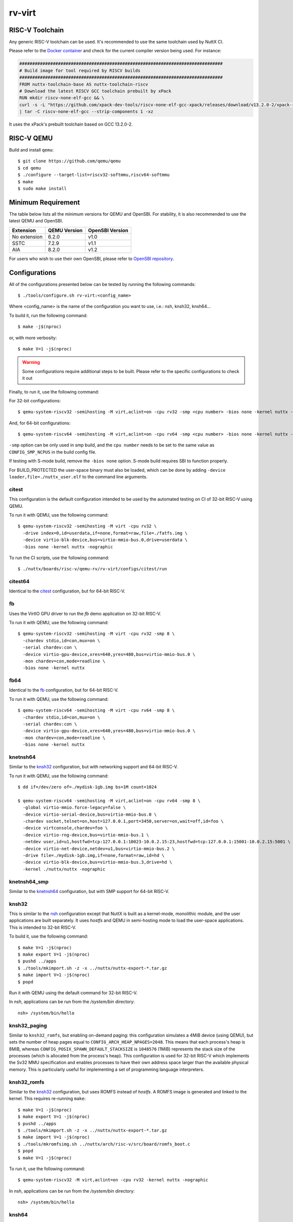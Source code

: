 =======
rv-virt
=======

RISC-V Toolchain
================

Any generic RISC-V toolchain can be used. It's recommended to use the same toolchain used by NuttX CI.

Please refer to the `Docker container <https://github.com/apache/nuttx/tree/master/tools/ci/docker/linux/Dockerfile>`_ and
check for the current compiler version being used. For instance:

.. code-block::

    ###############################################################################
    # Build image for tool required by RISCV builds
    ###############################################################################
    FROM nuttx-toolchain-base AS nuttx-toolchain-riscv
    # Download the latest RISCV GCC toolchain prebuilt by xPack
    RUN mkdir riscv-none-elf-gcc && \
    curl -s -L "https://github.com/xpack-dev-tools/riscv-none-elf-gcc-xpack/releases/download/v13.2.0-2/xpack-riscv-none-elf-gcc-13.2.0-2-linux-x64.tar.gz" \
    | tar -C riscv-none-elf-gcc --strip-components 1 -xz

It uses the xPack's prebuilt toolchain based on GCC 13.2.0-2.

RISC-V QEMU
===========

Build and install ``qemu``::

  $ git clone https://github.com/qemu/qemu
  $ cd qemu
  $ ./configure --target-list=riscv32-softmmu,riscv64-softmmu
  $ make
  $ sudo make install

Minimum Requirement
===================

The table below lists all the minimum versions for QEMU and OpenSBI.
For stability, it is also recommended to use the latest QEMU and OpenSBI.

+----------------------------+--------------+-----------------+
| Extension                  | QEMU Version | OpenSBI Version |
+============================+==============+=================+
| No extension               | 6.2.0        | v1.0            |
+----------------------------+--------------+-----------------+
| SSTC                       | 7.2.9        | v1.1            |
+----------------------------+--------------+-----------------+
| AIA                        | 8.2.0        | v1.2            |
+----------------------------+--------------+-----------------+

For users who wish to use their own OpenSBI, please refer to `OpenSBI repository <https://github.com/riscv-software-src/opensbi>`_.

Configurations
==============

All of the configurations presented below can be tested by running the following commands::

   $ ./tools/configure.sh rv-virt:<config_name>

Where <config_name> is the name of the configuration you want to use, i.e.: nsh, knsh32, knsh64...

To build it, run the following command::

   $ make -j$(nproc)

or, with more verbosity::

   $ make V=1 -j$(nproc)

.. warning::
    Some configurations require additional steps to be built. Please refer to the specific
    configurations to check it out

Finally, to run it, use the following command:

For 32-bit configurations::

    $ qemu-system-riscv32 -semihosting -M virt,aclint=on -cpu rv32 -smp <cpu number> -bios none -kernel nuttx -nographic

And, for 64-bit configurations::

    $ qemu-system-riscv64 -semihosting -M virt,aclint=on -cpu rv64 -smp <cpu number> -bios none -kernel nuttx -nographic

``-smp`` option can be only used in smp build, and the ``cpu number`` needs
to be set to the same value as ``CONFIG_SMP_NCPUS`` in the build config file.

If testing with S-mode build, remove the ``-bios none`` option. S-mode build
requires SBI to function properly.

For BUILD_PROTECTED the user-space binary must also be loaded, which can be
done by adding ``-device loader,file=./nuttx_user.elf`` to the command line
arguments.

citest
------

This configuration is the default configuration intended to be used by the automated
testing on CI of 32-bit RISC-V using QEMU.

To run it with QEMU, use the following command::

    $ qemu-system-riscv32 -semihosting -M virt -cpu rv32 \
      -drive index=0,id=userdata,if=none,format=raw,file=./fatfs.img \
      -device virtio-blk-device,bus=virtio-mmio-bus.0,drive=userdata \
      -bios none -kernel nuttx -nographic

To run the CI scripts, use the following command::

    $ ./nuttx/boards/risc-v/qemu-rv/rv-virt/configs/citest/run

citest64
--------

Identical to the `citest`_ configuration, but for 64-bit RISC-V.

fb
--

Uses the VirtIO GPU driver to run the `fb` demo application on 32-bit RISC-V.

To run it with QEMU, use the following command::

    $ qemu-system-riscv32 -semihosting -M virt -cpu rv32 -smp 8 \
      -chardev stdio,id=con,mux=on \
      -serial chardev:con \
      -device virtio-gpu-device,xres=640,yres=480,bus=virtio-mmio-bus.0 \
      -mon chardev=con,mode=readline \
      -bios none -kernel nuttx

fb64
----

Identical to the `fb`_ configuration, but for 64-bit RISC-V.

To run it with QEMU, use the following command::

    $ qemu-system-riscv64 -semihosting -M virt -cpu rv64 -smp 8 \
      -chardev stdio,id=con,mux=on \
      -serial chardev:con \
      -device virtio-gpu-device,xres=640,yres=480,bus=virtio-mmio-bus.0 \
      -mon chardev=con,mode=readline \
      -bios none -kernel nuttx

knetnsh64
---------

Similar to the `knsh32`_ configuration, but with networking support and 64-bit RISC-V.

To run it with QEMU, use the following command::

    $ dd if=/dev/zero of=./mydisk-1gb.img bs=1M count=1024

    $ qemu-system-riscv64 -semihosting -M virt,aclint=on -cpu rv64 -smp 8 \
      -global virtio-mmio.force-legacy=false \
      -device virtio-serial-device,bus=virtio-mmio-bus.0 \
      -chardev socket,telnet=on,host=127.0.0.1,port=3450,server=on,wait=off,id=foo \
      -device virtconsole,chardev=foo \
      -device virtio-rng-device,bus=virtio-mmio-bus.1 \
      -netdev user,id=u1,hostfwd=tcp:127.0.0.1:10023-10.0.2.15:23,hostfwd=tcp:127.0.0.1:15001-10.0.2.15:5001 \
      -device virtio-net-device,netdev=u1,bus=virtio-mmio-bus.2 \
      -drive file=./mydisk-1gb.img,if=none,format=raw,id=hd \
      -device virtio-blk-device,bus=virtio-mmio-bus.3,drive=hd \
      -kernel ./nuttx/nuttx -nographic

knetnsh64_smp
-------------

Similar to the `knetnsh64`_ configuration, but with SMP support for 64-bit RISC-V.

knsh32
------

This is similar to the `nsh`_ configuration except that NuttX
is built as a kernel-mode, monolithic module, and the user applications
are built separately. It uses `hostfs` and QEMU in semi-hosting mode to
load the user-space applications. This is intended to 32-bit RISC-V.

To build it, use the following command::

    $ make V=1 -j$(nproc)
    $ make export V=1 -j$(nproc)
    $ pushd ../apps
    $ ./tools/mkimport.sh -z -x ../nuttx/nuttx-export-*.tar.gz
    $ make import V=1 -j$(nproc)
    $ popd

Run it with QEMU using the default command for 32-bit RISC-V.

In `nsh`, applications can be run from the `/system/bin` directory::

    nsh> /system/bin/hello

.. _knsh32_paging:

knsh32_paging
-------------

Similar to ``knsh32_romfs``, but enabling on-demand paging: this
configuration simulates a 4MiB device (using QEMU), but sets the number of
heap pages equal to ``CONFIG_ARCH_HEAP_NPAGES=2048``. This means that each
process's heap is 8MiB, whereas ``CONFIG_POSIX_SPAWN_DEFAULT_STACKSIZE`` is
``1048576`` (1MiB) represents the stack size of the processes (which is
allocated from the process's heap). This configuration is used for 32-bit
RISC-V which implements the Sv32 MMU specification and enables processes
to have their own address space larger than the available physical memory.
This is particularly useful for implementing a set of programming language
interpreters.

knsh32_romfs
------------

Similar to the `knsh32`_ configuration, but uses ROMFS instead of `hostfs`.
A ROMFS image is generated and linked to the kernel. This requires re-running ``make``::

    $ make V=1 -j$(nproc)
    $ make export V=1 -j$(nproc)
    $ pushd ../apps
    $ ./tools/mkimport.sh -z -x ../nuttx/nuttx-export-*.tar.gz
    $ make import V=1 -j$(nproc)
    $ ./tools/mkromfsimg.sh ../nuttx/arch/risc-v/src/board/romfs_boot.c
    $ popd
    $ make V=1 -j$(nproc)

To run it, use the following command::

    $ qemu-system-riscv32 -M virt,aclint=on -cpu rv32 -kernel nuttx -nographic

In `nsh`, applications can be run from the `/system/bin` directory::

    nsh> /system/bin/hello

knsh64
------

Similar to the `knsh32`_ configuration, but for 64-bit RISC-V.

Run it with QEMU using the default command for 64-bit RISC-V.

In `nsh`, applications can be run from the `/system/bin` directory::

    nsh> /system/bin/hello

ksmp64
------

Identical to the `knsh64`_ configuration but with SMP support.

leds
----

Similar to the `nsh`_ configuration, but with User LEDs support for 32-bit RISC-V.

leds64
------

Similar to the `nsh64`_ configuration, but with User LEDs support for 64-bit RISC-V.

netnsh
------

Similar to the `nsh`_ configuration, but with networking support for 32-bit RISC-V.

To run it with QEMU, use the following command::

    $ dd if=/dev/zero of=./mydisk-1gb.img bs=1M count=1024

    $ qemu-system-riscv32 -semihosting -M virt,aclint=on -cpu rv32 -smp 8 \
      -global virtio-mmio.force-legacy=false \
      -device virtio-serial-device,bus=virtio-mmio-bus.0 \
      -chardev socket,telnet=on,host=127.0.0.1,port=3450,server=on,wait=off,id=foo \
      -device virtconsole,chardev=foo \
      -device virtio-rng-device,bus=virtio-mmio-bus.1 \
      -netdev user,id=u1,hostfwd=tcp:127.0.0.1:10023-10.0.2.15:23,hostfwd=tcp:127.0.0.1:15001-10.0.2.15:5001 \
      -device virtio-net-device,netdev=u1,bus=virtio-mmio-bus.2 \
      -drive file=./mydisk-1gb.img,if=none,format=raw,id=hd \
      -device virtio-blk-device,bus=virtio-mmio-bus.3,drive=hd \
      -bios none -kernel ./nuttx/nuttx -nographic

netnsh64
--------

Similar to the `netnsh`_ configuration, but for 64-bit RISC-V.

To run it with QEMU, use the following command::

    $ dd if=/dev/zero of=./mydisk-1gb.img bs=1M count=1024

    $ qemu-system-riscv64 -semihosting -M virt,aclint=on -cpu rv64 -smp 8 \
      -global virtio-mmio.force-legacy=false \
      -device virtio-serial-device,bus=virtio-mmio-bus.0 \
      -chardev socket,telnet=on,host=127.0.0.1,port=3450,server=on,wait=off,id=foo \
      -device virtconsole,chardev=foo \
      -device virtio-rng-device,bus=virtio-mmio-bus.1 \
      -netdev user,id=u1,hostfwd=tcp:127.0.0.1:10023-10.0.2.15:23,hostfwd=tcp:127.0.0.1:15001-10.0.2.15:5001 \
      -device virtio-net-device,netdev=u1,bus=virtio-mmio-bus.2 \
      -drive file=./mydisk-1gb.img,if=none,format=raw,id=hd \
      -device virtio-blk-device,bus=virtio-mmio-bus.3,drive=hd \
      -bios none -kernel ./nuttx/nuttx -nographic

netnsh64_smp
------------

Similar to the `netnsh64`_ configuration, but with SMP support for 64-bit RISC-V.

To run it with QEMU, use the following command::

    $ dd if=/dev/zero of=./mydisk-1gb.img bs=1M count=1024

    $ qemu-system-riscv64 -semihosting -M virt,aclint=on -cpu rv64 -smp 8 \
      -global virtio-mmio.force-legacy=false \
      -device virtio-serial-device,bus=virtio-mmio-bus.0 \
      -chardev socket,telnet=on,host=127.0.0.1,port=3450,server=on,wait=off,id=foo \
      -device virtconsole,chardev=foo \
      -device virtio-rng-device,bus=virtio-mmio-bus.1 \
      -netdev user,id=u1,hostfwd=tcp:127.0.0.1:10023-10.0.2.15:23,hostfwd=tcp:127.0.0.1:15001-10.0.2.15:5001 \
      -device virtio-net-device,netdev=u1,bus=virtio-mmio-bus.2 \
      -drive file=./mydisk-1gb.img,if=none,format=raw,id=hd \
      -device virtio-blk-device,bus=virtio-mmio-bus.3,drive=hd \
      -bios none -kernel ./nuttx/nuttx -nographic

netnsh_smp
----------

Similar to the `netnsh`_ configuration, but with SMP support for 32-bit RISC-V.

To run it with QEMU, use the following command::

    $ dd if=/dev/zero of=./mydisk-1gb.img bs=1M count=1024

    $ qemu-system-riscv32 -semihosting -M virt,aclint=on -cpu rv32 -smp 8 \
      -global virtio-mmio.force-legacy=false \
      -device virtio-serial-device,bus=virtio-mmio-bus.0 \
      -chardev socket,telnet=on,host=127.0.0.1,port=3450,server=on,wait=off,id=foo \
      -device virtconsole,chardev=foo \
      -device virtio-rng-device,bus=virtio-mmio-bus.1 \
      -netdev user,id=u1,hostfwd=tcp:127.0.0.1:10023-10.0.2.15:23,hostfwd=tcp:127.0.0.1:15001-10.0.2.15:5001 \
      -device virtio-net-device,netdev=u1,bus=virtio-mmio-bus.2 \
      -drive file=./mydisk-1gb.img,if=none,format=raw,id=hd \
      -device virtio-blk-device,bus=virtio-mmio-bus.3,drive=hd \
      -bios none -kernel ./nuttx/nuttx -nographic

nsh
---

Configures the NuttShell (nsh) located at examples/nsh.  This NSH
configuration is focused on low-level, command-line driver testing.
This configuration is used for 32-bit RISC-V

nsh64
-----

Identical to the `nsh`_ configuration, but for 64-bit RISC-V.

smp
---

Similar to the `nsh`_ configuration, but with SMP support.
This configuration is used for 32-bit RISC-V

smp64
-----

Similar to the `nsh`_ configuration, but with SMP support
This configuration is used for 64-bit RISC-V

flats
-------

Similar to the `nsh`_ configuration, but running in S-mode.
This configuration is used for 32-bit RISC-V

flats64
-------

Similar to the `nsh`_ configuration, but running in S-mode.
This configuration is used for 64-bit RISC-V

virt_nsh
--------

Similar to `nsh`_ configuration, but uses virtio serial device as console.
Use it below with QEMU::

    $ qemu-system-riscv32 -M virt,aclint=on -nographic \
    -chardev socket,id=aux,path=/tmp/aux,server=on,wait=on \
    -device virtio-serial-device,bus=virtio-mmio-bus.0 \
    -device virtconsole,chardev=aux \
    -bios nuttx

Then from another terminal, use below command to access the console::

    $ socat UNIX-CLIENT:/tmp/aux -

We can finish the session with ``quit`` command in NSH session.

Note the above command line uses UNIX domain socket so please change the socket parameters on hosts without UNIX domain socket.

RISC-V GDB Debugging
====================

First of all, make sure to select ``CONFIG_DEBUG_SYMBOLS=y`` in `menuconfig`.

After building the kernel (and the applications, in kernel mode), use the toolchain's GDB
to debug RISC-V applications. For instance, if you are using the xPack's prebuilt toolchain,
you can use the following command to start GDB::

    $ riscv-none-elf-gdb-py3 -ix tools/gdb/__init__.py --tui nuttx

To use QEMU for debugging, one should add the parameters ``-s -S`` to the QEMU command line.

For instance::

    $ qemu-system-riscv32 -semihosting -M virt,aclint=on -cpu rv32 -smp 8 -bios none -kernel nuttx -nographic -s -S

Then, in GDB, use the following command to connect to QEMU::

    $ target extended-remote localhost:1234

Debugging Applications in Kernel Mode
-------------------------------------

In kernel mode, only the kernel symbols are loaded by default.

If needed, one should also load the application symbols using the following command::

    $ add-symbol-file <file> <address>

``address`` refers to the ``.text`` section of the application and can be retrieved from the ELF file using the following command::

    $ riscv-none-elf-readelf -WS <file> | grep .text

For instance, to check the ``.text`` section address of the ``hello`` application, use the following command::

    $ riscv-none-elf-readelf -WS ../apps/bin/hello | grep .text
    [ 1] .text             PROGBITS        c0000000 001000 0009e0 00  AX  0   0  2

.. note:: Pay attention that ``riscv-none-elf-readelf`` refers to your toolchain's readelf utility. Adjust accordingly if you are
    using a different toolchain.

Then, look for the ``.text`` section address and use the ``c0000000`` as the address to load the symbols.

For instance, if you want to load the ``hello`` application, you can use the following command in GDB::

    $ add-symbol-file ../apps/bin/hello 0xc0000000

Then, you can set breakpoints, step through the code, and inspect the memory and registers of the applications too.
